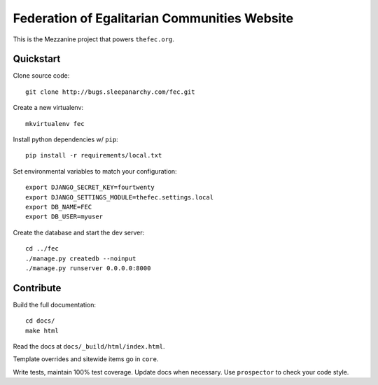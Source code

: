 Federation of Egalitarian Communities Website
==============================================

This is the Mezzanine project that powers ``thefec.org``.

Quickstart
-----------

Clone source code::

    git clone http://bugs.sleepanarchy.com/fec.git

Create a new virtualenv::

    mkvirtualenv fec

Install python dependencies w/ ``pip``::

    pip install -r requirements/local.txt

Set environmental variables to match your configuration::

    export DJANGO_SECRET_KEY=fourtwenty
    export DJANGO_SETTINGS_MODULE=thefec.settings.local
    export DB_NAME=FEC
    export DB_USER=myuser

Create the database and start the dev server::

    cd ../fec
    ./manage.py createdb --noinput
    ./manage.py runserver 0.0.0.0:8000

Contribute
-----------

Build the full documentation::

    cd docs/
    make html

Read the docs at ``docs/_build/html/index.html``.

Template overrides and sitewide items go in ``core``.

Write tests, maintain 100% test coverage. Update docs when necessary. Use
``prospector`` to check your code style.
